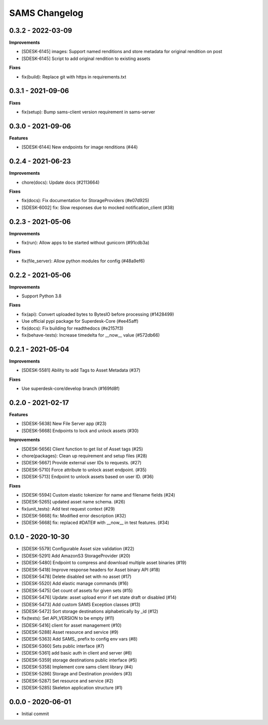 ==============
SAMS Changelog
==============

0.3.2 - 2022-03-09
==================

**Improvements**

- [SDESK-6145] images: Support named renditions and store metadata for original rendition on post
- [SDESK-6145] Script to add original rendition to existing assets

**Fixes**

- fix(build): Replace git with https in requirements.txt


0.3.1 - 2021-09-06
==================

**Fixes**

- fix(setup): Bump sams-client version requirement in sams-server

0.3.0 - 2021-09-06
==================

**Features**

- [SDESK-6144] New endpoints for image renditions (#44)

0.2.4 - 2021-06-23
==================

**Improvements**

- chore(docs): Update docs (#2113664)

**Fixes**

- fix(docs): Fix documentation for StorageProviders (#e07d925)
- [SDESK-6002] fix: Slow responses due to mocked notification_client (#38)

0.2.3 - 2021-05-06
==================

**Improvements**

- fix(run): Allow apps to be started without gunicorn (#91cdb3a)

**Fixes**

- fix(file_server): Allow python modules for config (#48a9ef6)

0.2.2 - 2021-05-06
==================

**Improvements**

- Support Python 3.8

**Fixes**

- fix(api): Convert uploaded bytes to BytesIO before processing (#1428499)
- Use official pypi package for Superdesk-Core (#ee45aff)
- fix(docs): Fix building for readthedocs (#e2157f3)
- fix(behave-tests): Increase timedelta for __now__ value (#572db66)

0.2.1 - 2021-05-04
==================

**Improvements**

- [SDESK-5581] Ability to add Tags to Asset Metadata (#37)

**Fixes**

- Use superdesk-core/develop branch (#169fd8f)

0.2.0 - 2021-02-17
==================

**Features**

- [SDESK-5638] New File Server app (#23)
- [SDESK-5668] Endpoints to lock and unlock assets (#30)

**Improvements**

- [SDESK-5656] Client function to get list of Asset tags (#25)
- chore(packages): Clean up requirement and setup files (#28)
- [SDESK-5667] Provide external user IDs to requests. (#27)
- [SDESK-5710] Force attribute to unlock asset endpoint. (#35)
- [SDESK-5713] Endpoint to unlock assets based on user ID. (#36)

**Fixes**

- [SDESK-5594] Custom elastic tokenizer for name and filename fields (#24)
- [SDESK-5265] updated asset name schema. (#26)
- fix(unit_tests): Add test request context (#29)
- [SDESK-5668] fix: Modified error description (#32)
- [SDESK-5668] fix: replaced #DATE# with __now__ in test features. (#34)

0.1.0 - 2020-10-30
==================

- [SDESK-5579] Configurable Asset size validation (#22)
- [SDESK-5291] Add AmazonS3 StorageProvider (#20)
- [SDESK-5480] Endpoint to compress and download multiple asset binaries (#19)
- [SDESK-5418] Improve response headers for Asset binary API (#18)
- [SDESK-5478] Delete disabled set with no asset (#17)
- [SDESK-5520] Add elastic manage commands (#16)
- [SDESK-5475] Get count of assets for given sets (#15)
- [SDESK-5476] Update: asset upload error if set state draft or disabled (#14)
- [SDESK-5473] Add custom SAMS Exception classes (#13)
- [SDESK-5472] Sort storage destinations alphabetically by _id (#12)
- fix(tests): Set API_VERSION to be empty (#11)
- [SDESK-5416] client for asset management (#10)
- [SDESK-5288] Asset resource and service (#9)
- [SDESK-5363] Add SAMS_ prefix to config env vars (#8)
- [SDESK-5360] Sets public interface (#7)
- [SDESK-5361] add basic auth in client and server (#6)
- [SDESK-5359] storage destinations public interface (#5)
- [SDESK-5358] Implement core sams client library (#4)
- [SDESK-5286] Storage and Destination providers (#3)
- [SDESK-5287] Set resource and service (#2)
- [SDESK-5285] Skeleton application structure (#1)

0.0.0 - 2020-06-01
==================

- Initial commit
